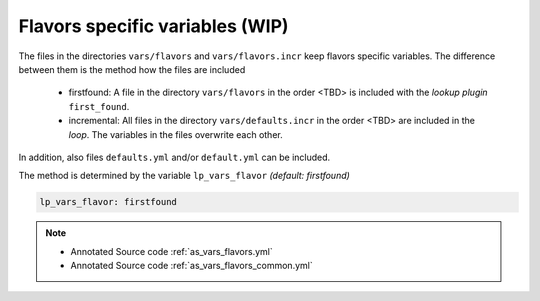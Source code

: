 Flavors specific variables (WIP)
--------------------------------

The files in the directories ``vars/flavors`` and
``vars/flavors.incr`` keep flavors specific variables. The difference
between them is the method how the files are included

  * firstfound: A file in the directory ``vars/flavors`` in the
    order <TBD> is included with the *lookup plugin* ``first_found``.

  * incremental: All files in the directory ``vars/defaults.incr``
    in the order <TBD> are included in the *loop*. The variables in
    the files overwrite each other.

In addition, also files ``defaults.yml`` and/or ``default.yml`` can be
included.

The method is determined by the variable ``lp_vars_flavor`` *(default:
firstfound)*

.. code-block:: yaml

   lp_vars_flavor: firstfound
   
.. note::

   * Annotated Source code :ref:`as_vars_flavors.yml`
   * Annotated Source code :ref:`as_vars_flavors_common.yml`
